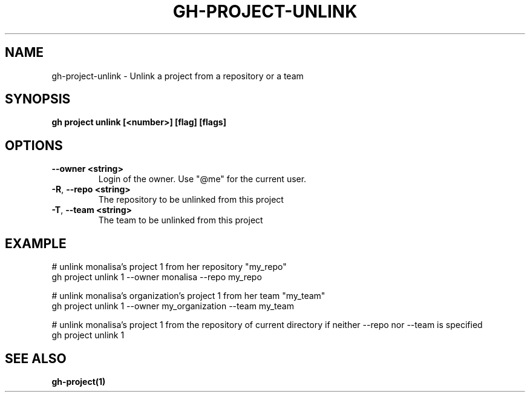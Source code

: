 .nh
.TH "GH-PROJECT-UNLINK" "1" "Aug 2024" "GitHub CLI 2.54.0" "GitHub CLI manual"

.SH NAME
.PP
gh-project-unlink - Unlink a project from a repository or a team


.SH SYNOPSIS
.PP
\fBgh project unlink [<number>] [flag] [flags]\fR


.SH OPTIONS
.TP
\fB--owner\fR \fB<string>\fR
Login of the owner. Use "@me" for the current user.

.TP
\fB-R\fR, \fB--repo\fR \fB<string>\fR
The repository to be unlinked from this project

.TP
\fB-T\fR, \fB--team\fR \fB<string>\fR
The team to be unlinked from this project


.SH EXAMPLE
.EX
# unlink monalisa's project 1 from her repository "my_repo"
gh project unlink 1 --owner monalisa --repo my_repo

# unlink monalisa's organization's project 1 from her team "my_team"
gh project unlink 1 --owner my_organization --team my_team

# unlink monalisa's project 1 from the repository of current directory if neither --repo nor --team is specified
gh project unlink 1

.EE


.SH SEE ALSO
.PP
\fBgh-project(1)\fR
